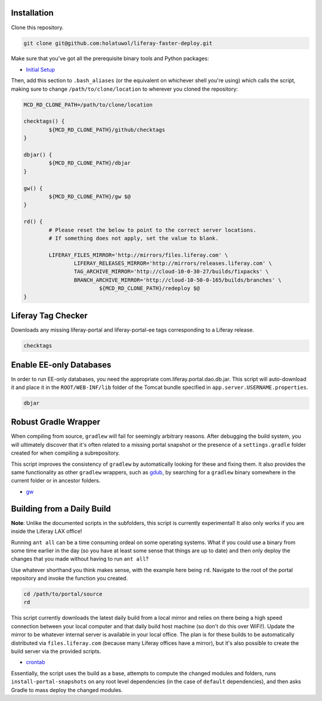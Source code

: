 Installation
============

Clone this repository.

.. code-block:: bash

	git clone git@github.com:holatuwol/liferay-faster-deploy.git

Make sure that you've got all the prerequisite binary tools and Python packages:

* `Initial Setup <SETUP.rst>`__

Then, add this section to ``.bash_aliases`` (or the equivalent on whichever shell you're using) which calls the script, making sure to change ``/path/to/clone/location`` to wherever you cloned the repository:

.. code-block:: bash

	MCD_RD_CLONE_PATH=/path/to/clone/location

	checktags() {
		${MCD_RD_CLONE_PATH}/github/checktags
	}

	dbjar() {
		${MCD_RD_CLONE_PATH}/dbjar
	}

	gw() {
		${MCD_RD_CLONE_PATH}/gw $@
	}

	rd() {
		# Please reset the below to point to the correct server locations.
		# If something does not apply, set the value to blank.

		LIFERAY_FILES_MIRROR='http://mirrors/files.liferay.com' \
			LIFERAY_RELEASES_MIRROR='http://mirrors/releases.liferay.com' \
			TAG_ARCHIVE_MIRROR='http://cloud-10-0-30-27/builds/fixpacks' \
			BRANCH_ARCHIVE_MIRROR='http://cloud-10-50-0-165/builds/branches' \
				${MCD_RD_CLONE_PATH}/redeploy $@
	}

Liferay Tag Checker
===================

Downloads any missing liferay-portal and liferay-portal-ee tags corresponding to a Liferay release.

.. code-block:: bash

	checktags

Enable EE-only Databases
========================

In order to run EE-only databases, you need the appropriate com.liferay.portal.dao.db.jar. This script will auto-download it and place it in the ``ROOT/WEB-INF/lib`` folder of the Tomcat bundle specified in ``app.server.USERNAME.properties``.

.. code-block:: bash

	dbjar

Robust Gradle Wrapper
=====================

When compiling from source, ``gradlew`` will fail for seemingly arbitrary reasons. After debugging the build system, you will ultimately discover that it's often related to a missing portal snapshot or the presence of a ``settings.gradle`` folder created for when compiling a subrepository.

This script improves the consistency of ``gradlew`` by automatically looking for these and fixing them. It also provides the same functionality as other ``gradlew`` wrappers, such as `gdub <https://github.com/dougborg/gdub>`__, by searching for a ``gradlew`` binary somewhere in the current folder or in ancestor folders.

* `gw <gw>`__

Building from a Daily Build
===========================

**Note**: Unlike the documented scripts in the subfolders, this script is currently experimental! It also only works if you are inside the Liferay LAX office!

Running ``ant all`` can be a time consuming ordeal on some operating systems. What if you could use a binary from some time earlier in the day (so you have at least some sense that things are up to date) and then only deploy the changes that you made without having to run ``ant all``?

Use whatever shorthand you think makes sense, with the example here being ``rd``. Navigate to the root of the portal repository and invoke the function you created.

.. code-block:: bash

	cd /path/to/portal/source
	rd

This script currently downloads the latest daily build from a local mirror and relies on there being a high speed connection between your local computer and that daily build host machine (so don't do this over WiFi!).  Update the mirror to be whatever internal server is available in your local office. The plan is for these builds to be automatically distributed via  ``files.liferay.com`` (because many Liferay offices have a mirror), but it's also possible to create the build server via the provided scripts.

* `crontab <crontab>`__

Essentially, the script uses the build as a base, attempts to compute the changed modules and folders, runs ``install-portal-snapshots`` on any root level dependencies (in the case of ``default`` dependencies), and then asks Gradle to mass deploy the changed modules.
